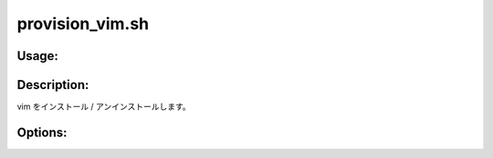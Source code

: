 provision_vim.sh
================

Usage:
------

.. productionlist::
   provision_vim.sh: provision_vim.sh [-i] [-u] [-h]

.. program:: provision_vim.sh

Description:
------------

vim をインストール / アンインストールします。

Options:
--------

.. option:: -i 

   vim をインストールします。

.. option:: -u 

   vim をアンインストールします。

.. option:: -h 

   ヘルプを表示します。
